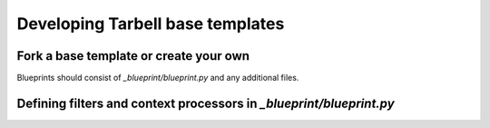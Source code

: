 =================================
Developing Tarbell base templates
=================================

Fork a base template or create your own
---------------------------------------

Blueprints should consist of `_blueprint/blueprint.py` and any additional files.

Defining filters and context processors in `_blueprint/blueprint.py`
--------------------------------------------------------------------
